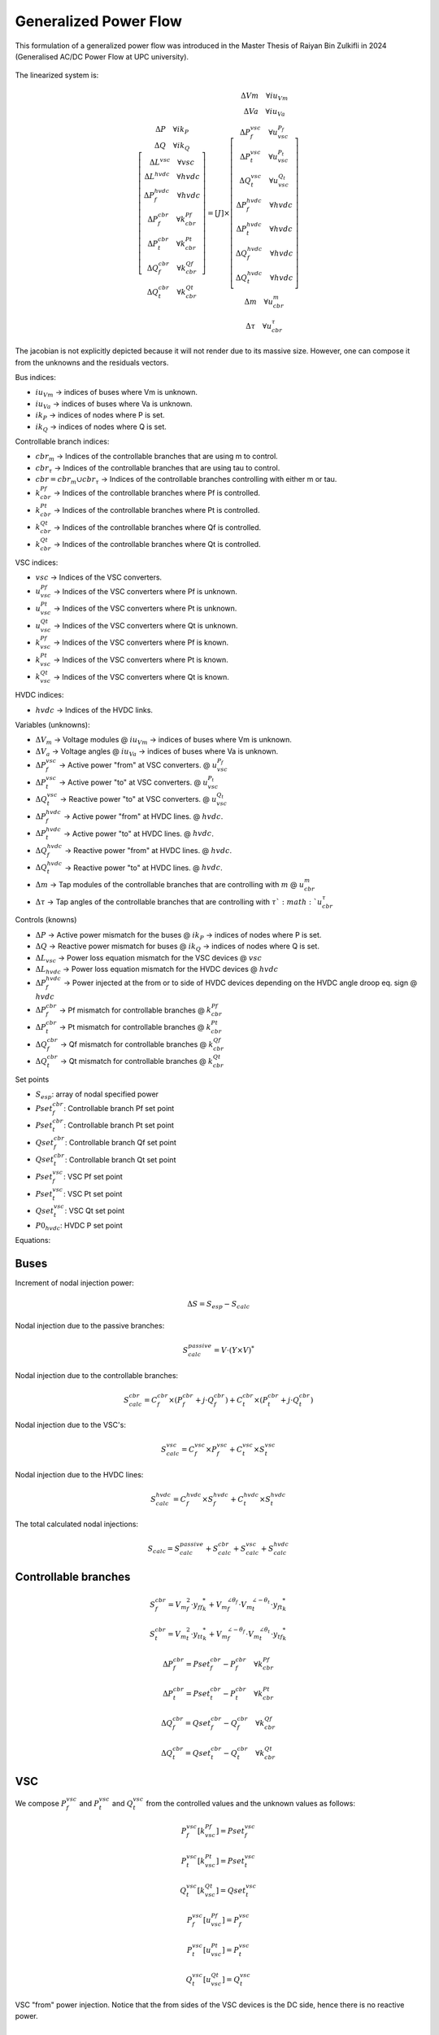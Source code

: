 .. _generalized_power_flow:

Generalized Power Flow
=============================

This formulation of a generalized power flow was introduced in the Master Thesis
of Raiyan Bin Zulkifli in 2024 (Generalised AC/DC Power Flow at UPC university).

.. figure:: ./../../figures/generalized_branch_models.png
    :alt: Generalized branch models.
    :scale: 40 %

The linearized system is:

.. math::

    \left[
    \begin{matrix}
        \Delta P  \quad \forall ik_P\\
        \Delta Q \quad  \forall ik_Q\\
        \Delta L^{vsc} \quad \forall vsc  \\
        \Delta L^{hvdc} \quad \forall hvdc   \\
        \Delta P_{f}^{hvdc} \quad \forall hvdc \\
        \Delta P_{f}^{cbr} \quad \forall k_{cbr}^{Pf}\\
        \Delta P_{t}^{cbr} \quad \forall k_{cbr}^{Pt}\\
        \Delta Q_{f}^{cbr} \quad \forall k_{cbr}^{Qf}\\
        \Delta Q_{t}^{cbr} \quad \forall k_{cbr}^{Qt}
    \end{matrix}
    \right]
    =
    \left[
        J
    \right]
    \times
    \left[
    \begin{matrix}
        \Delta Vm \quad \forall iu_{Vm}  \\
        \Delta Va \quad \forall iu_{Va} \\
        \Delta P_{f}^{vsc} \quad \forall u_{vsc}^{P_f}\\
        \Delta P_{t}^{vsc} \quad \forall u_{vsc}^{P_t}\\
        \Delta Q_{t}^{vsc} \quad \forall u_{vsc}^{Q_t}\\
        \Delta P_{f}^{hvdc} \quad \forall hvdc\\
        \Delta P_{t}^{hvdc} \quad \forall hvdc\\
        \Delta Q_{f}^{hvdc} \quad \forall hvdc\\
        \Delta Q_{t}^{hvdc} \quad \forall hvdc\\
        \Delta m \quad \forall u_{cbr}^{m}  \\
        \Delta \tau \quad \forall u_{cbr}^{\tau}
    \end{matrix}
    \right]

The jacobian is not explicitly depicted because it will not render due to its massive size.
However, one can compose it from the unknowns and the residuals vectors.



Bus indices:

- :math:`iu_{Vm}` -> indices of buses where Vm is unknown.
- :math:`iu_{Va}` -> indices of buses where Va is unknown.
- :math:`ik_P` -> indices of nodes where P is set.
- :math:`ik_Q` -> indices of nodes where Q is set.

Controllable branch indices:

- :math:`cbr_{m}` -> Indices of the controllable branches that are using m to control.
- :math:`cbr_{\tau}` -> Indices of the controllable branches that are using tau to control.

- :math:`cbr=cbr_{m} \cup cbr_{\tau}` -> Indices of the controllable branches controlling with either m or tau.

- :math:`k_{cbr}^{Pf}` -> Indices of the controllable branches where Pf is controlled.
- :math:`k_{cbr}^{Pt}` -> Indices of the controllable branches where Pt is controlled.
- :math:`k_{cbr}^{Qt}` -> Indices of the controllable branches where Qf is controlled.
- :math:`k_{cbr}^{Qt}` -> Indices of the controllable branches where Qt is controlled.

VSC indices:

- :math:`vsc` -> Indices of the VSC converters.
- :math:`u_{vsc}^{Pf}` -> Indices of the VSC converters where Pf is unknown.
- :math:`u_{vsc}^{Pt}` -> Indices of the VSC converters where Pt is unknown.
- :math:`u_{vsc}^{Qt}` -> Indices of the VSC converters where Qt is unknown.
- :math:`k_{vsc}^{Pf}` -> Indices of the VSC converters where Pf is known.
- :math:`k_{vsc}^{Pt}` -> Indices of the VSC converters where Pt is known.
- :math:`k_{vsc}^{Qt}` -> Indices of the VSC converters where Qt is known.

HVDC indices:

- :math:`hvdc` -> Indices of the HVDC links.


Variables (unknowns):

- :math:`\Delta V_m` -> Voltage modules @ :math:`iu_{Vm}` -> indices of buses where Vm is unknown.
- :math:`\Delta V_a` -> Voltage angles @ :math:`iu_{Va}` -> indices of buses where Va is unknown.

- :math:`\Delta P_f^{vsc}` -> Active power "from" at VSC converters. @ :math:`u_{vsc}^{P_f}`
- :math:`\Delta P_t^{vsc}` -> Active power "to" at VSC converters. @ :math:`u_{vsc}^{P_t}`
- :math:`\Delta Q_t^{vsc}` -> Reactive power "to" at VSC converters. @ :math:`u_{vsc}^{Q_t}`

- :math:`\Delta P_f^{hvdc}` -> Active power "from" at HVDC lines. @ :math:`hvdc`.
- :math:`\Delta P_t^{hvdc}` -> Active power "to" at HVDC lines. @ :math:`hvdc`.
- :math:`\Delta Q_f^{hvdc}` -> Reactive power "from" at HVDC lines. @ :math:`hvdc`.
- :math:`\Delta Q_t^{hvdc}` -> Reactive power "to" at HVDC lines. @ :math:`hvdc`.

- :math:`\Delta m` -> Tap modules of the controllable branches that are controlling with :math:`m` @ :math:`u_{cbr}^{m}`
- :math:`\Delta \tau` -> Tap angles of the controllable branches that are controlling with :math:`\tau`@ :math:`u_{cbr}^{\tau}`

Controls (knowns)

- :math:`\Delta P` -> Active power mismatch for the buses @ :math:`ik_P` -> indices of nodes where P is set.
- :math:`\Delta Q` -> Reactive power mismatch for buses @ :math:`ik_Q` -> indices of nodes where Q is set.

- :math:`\Delta L_{vsc}` -> Power loss equation mismatch for the VSC devices @ :math:`vsc`

- :math:`\Delta L_{hvdc}` -> Power loss equation mismatch for the HVDC devices @ :math:`hvdc`
- :math:`\Delta P_{f}^{hvdc}` -> Power injected at the from or to side of HVDC devices depending on the HVDC angle droop eq. sign @ :math:`hvdc`

- :math:`\Delta P_f^{cbr}` -> Pf mismatch for controllable branches @ :math:`k_{cbr}^{Pf}`
- :math:`\Delta P_t^{cbr}` -> Pt mismatch for controllable branches @ :math:`k_{cbr}^{Pt}`
- :math:`\Delta Q_f^{cbr}` -> Qf mismatch for controllable branches @ :math:`k_{cbr}^{Qf}`
- :math:`\Delta Q_t^{cbr}` -> Qt mismatch for controllable branches @ :math:`k_{cbr}^{Qt}`

Set points

- :math:`S_{esp}`: array of nodal specified power
- :math:`Pset_{f}^{cbr}`: Controllable branch Pf set point
- :math:`Pset_{t}^{cbr}`: Controllable branch Pt set point
- :math:`Qset_{f}^{cbr}`: Controllable branch Qf set point
- :math:`Qset_{t}^{cbr}`: Controllable branch Qt set point

- :math:`Pset_{f}^{vsc}`: VSC Pf set point
- :math:`Pset_{t}^{vsc}`: VSC Pt set point
- :math:`Qset_{t}^{vsc}`: VSC Qt set point

- :math:`P0_{hvdc}`: HVDC P set point


Equations:


Buses
_________________________

Increment of nodal injection power:

.. math::

    \Delta S = S_{esp} - S_{calc}

Nodal injection due to the passive branches:

.. math::

    S_{calc}^{passive} = V \cdot (Y \times V)^*


Nodal injection due to the controllable branches:

.. math::

    S_{calc}^{cbr} = C_f^{cbr} \times (P_f^{cbr} + j \cdot Q_f^{cbr}) + C_t^{cbr} \times (P_t^{cbr} + j \cdot Q_t^{cbr})


Nodal injection due to the VSC's:

.. math::

    S_{calc}^{vsc} = C_f^{vsc} \times P_f^{vsc} + C_t^{vsc} \times S_t^{vsc}


Nodal injection due to the HVDC lines:

.. math::

    S_{calc}^{hvdc} = C_f^{hvdc} \times S_f^{hvdc} + C_t^{hvdc} \times S_t^{hvdc}


The total calculated nodal injections:

.. math::

    S_{calc} = S_{calc}^{passive} + S_{calc}^{cbr} + S_{calc}^{vsc} + S_{calc}^{hvdc}


Controllable branches
_________________________

.. math::

    S_f^{cbr} = {{V_m}_f^2} \cdot {y_{ff}}_{k}^* + {V_m}_f^{\angle{\theta_f}} \cdot {V_m}_t^{\angle{-\theta_t}}  \cdot  {y_{ft}}_{k}^*

.. math::

    S_t^{cbr} = {{V_m}_t^2} \cdot {{y_{tt}}_{k}^*} + {V_m}_f^{\angle{-\theta_f}} \cdot {V_m}_t^{\angle{\theta_t}}  \cdot  {y_{tf}}_{k}^*

.. math::

    \Delta P_{f}^{cbr} = Pset_{f}^{cbr} - P_f^{cbr} \quad \forall k_{cbr}^{Pf}

.. math::

    \Delta P_{t}^{cbr} = Pset_{t}^{cbr} - P_t^{cbr} \quad \forall k_{cbr}^{Pt}

.. math::

    \Delta Q_{f}^{cbr} = Qset_{f}^{cbr} - Q_f^{cbr} \quad \forall k_{cbr}^{Qf}

.. math::

    \Delta Q_{t}^{cbr} = Qset_{t}^{cbr} - Q_t^{cbr} \quad \forall k_{cbr}^{Qt}


VSC
_____

We compose :math:`P_f^{vsc}` and :math:`P_t^{vsc}` and :math:`Q_t^{vsc}` from
the controlled values and the unknown values as follows:

.. math::

    P_f^{vsc}[k_{vsc}^{Pf}] = Pset_{f}^{vsc}

.. math::

    P_t^{vsc}[k_{vsc}^{Pt}] = Pset_{t}^{vsc}

.. math::

    Q_t^{vsc}[k_{vsc}^{Qt}] = Qset_{t}^{vsc}

.. math::

    P_f^{vsc}[u_{vsc}^{Pf}] = P_{f}^{vsc}

.. math::

    P_t^{vsc}[u_{vsc}^{Pt}] = P_{t}^{vsc}

.. math::

    Q_t^{vsc}[u_{vsc}^{Qt}] = Q_{t}^{vsc}


VSC "from" power injection. Notice that the from sides of the VSC devices is the DC side, hence there is
no reactive power.

.. math::

    P_f^{vsc} =  L_{vsc} - P_t^{vsc}



VSC losses:

.. math::

    L_{vsc} = A + B \cdot \frac{\sqrt{{P_t^{vsc}}^2 + {Q_t^{vsc}}^2}}{Vm_t} + C \cdot \frac{{P_t^{vsc}}^2 + {Q_t^{vsc}}^2}{Vm_t^2}


VSC "to" power injection:

.. math::

    S_t^{vsc} = P_t^{vsc} + 1j \cdot Q_t^{vsc}


VSC Losses increment:

.. math::

    \Delta L_{vsc} = P_f^{vsc}  + P_t^{vsc} - L_{vsc}



HVDC
__________

.. math::

    P_f^{hvdc} = L_{hvdc} - P_t^{hvdc}

HVDC line losses:

.. math::

    L_{hvdc} = r \cdot {\frac{P_f^{hvdc}}{Vm_f}}^2

HVDC line power "from" injection control equation.

.. math::

    P_{f}^{hvdc} = P0_{hvdc} + k_{hvdc} \cdot (Va_f - Va_t)


HVDC Lie power at the "from" side:

.. math::

    S_f^{hvdc} = P_f^{hvdc} + 1j \cdot Q_f^{hvdc}

HVDC Lie power at the "to" side:

.. math::

    S_t^{hvdc} = P_t^{hvdc} + 1j \cdot Q_t^{hvdc}


HVDC Line losses:

.. math::

    \Delta L_{hvdc} = P_f^{hvdc} + P_t^{hvdc} - L_{hvdc}


Equation to make the calculated power match the control value:

.. math::

    \Delta P_{f}^{hvdc} = P_f^{hvdc} - P_{f}^{hvdc}


